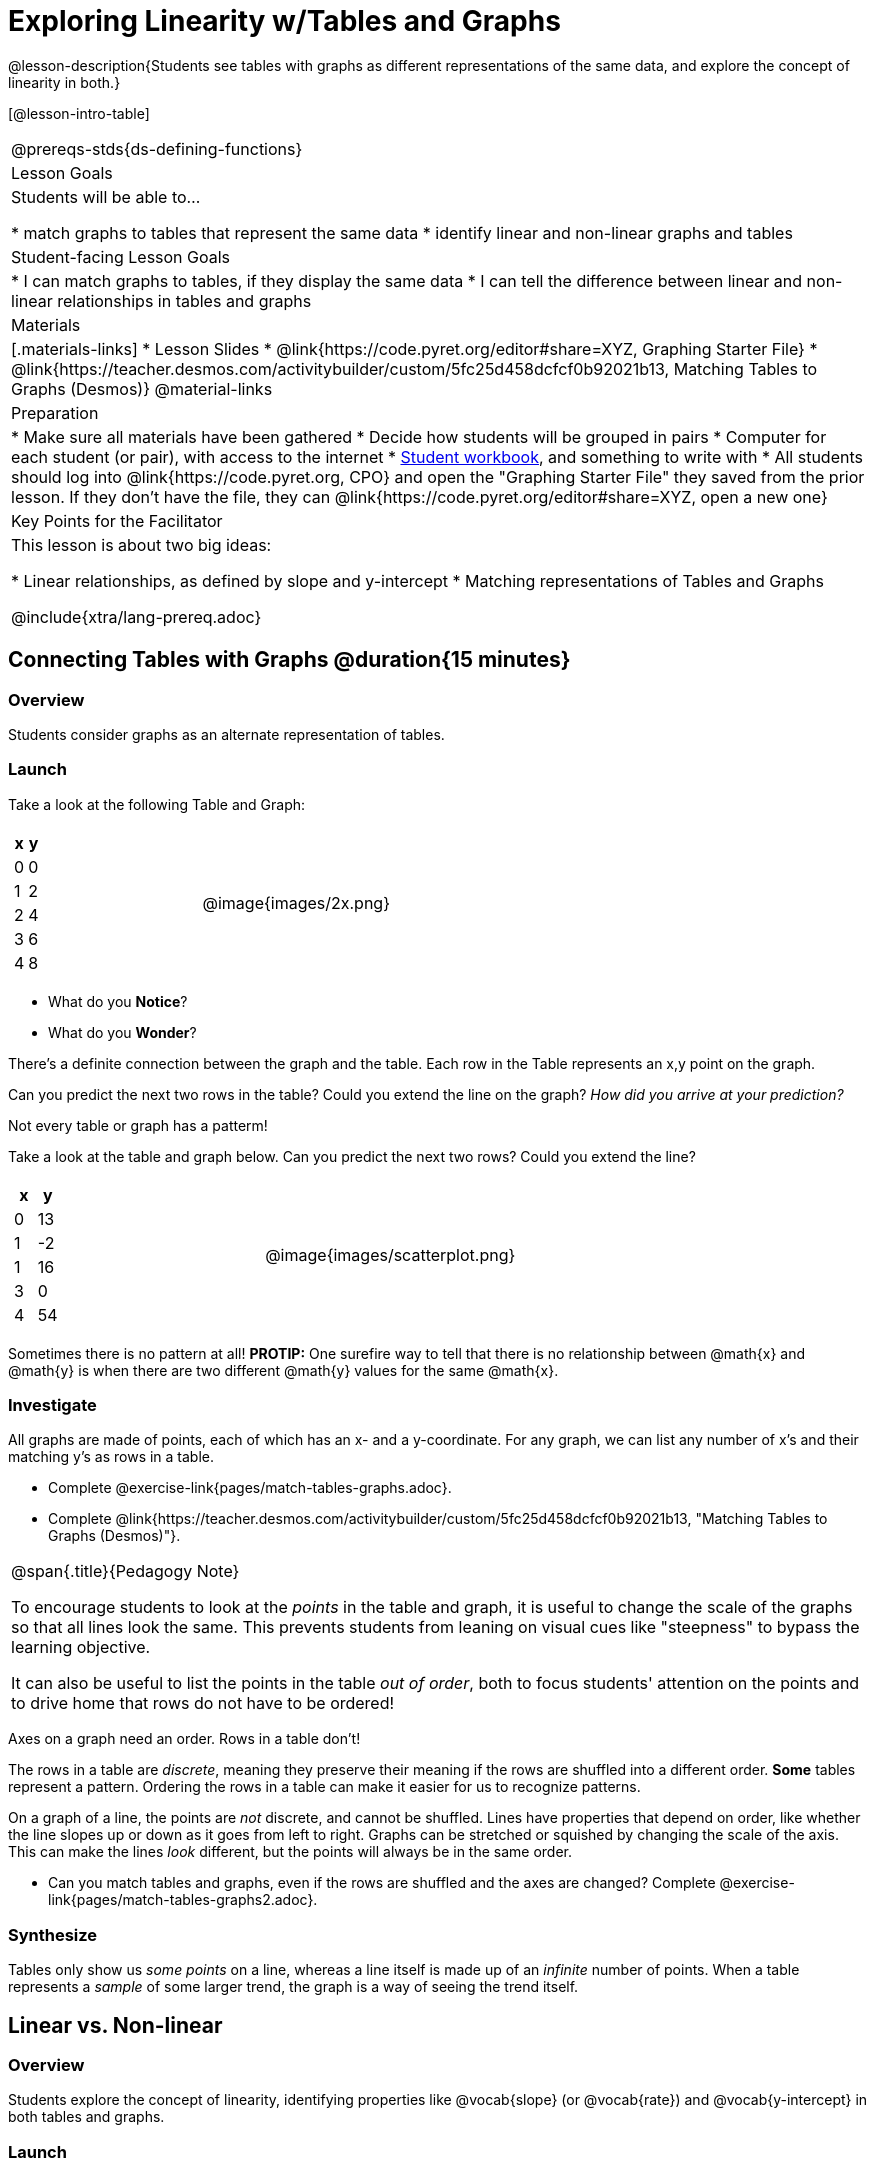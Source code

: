 = Exploring Linearity w/Tables and Graphs

++++
<style>
.graph-table img {width: 33%;}
</style>
++++

@lesson-description{Students see tables with graphs as different representations of the same data, and explore the concept of linearity in both.}

[@lesson-intro-table]
|===
@prereqs-stds{ds-defining-functions}
| Lesson Goals
| Students will be able to...

* match graphs to tables that represent the same data
* identify linear and non-linear graphs and tables

| Student-facing Lesson Goals
|

* I can match graphs to tables, if they display the same data
* I can tell the difference between linear and non-linear relationships in tables and graphs

| Materials
|[.materials-links]
* Lesson Slides
* @link{https://code.pyret.org/editor#share=XYZ, Graphing Starter File}
* @link{https://teacher.desmos.com/activitybuilder/custom/5fc25d458dcfcf0b92021b13, Matching Tables to Graphs (Desmos)}
@material-links

| Preparation
|
* Make sure all materials have been gathered
* Decide how students will be grouped in pairs
* Computer for each student (or pair), with access to the internet
* link:{pathwayrootdir}/workbook/workbook.pdf[Student workbook], and something to write with
* All students should log into @link{https://code.pyret.org, CPO} and open the "Graphing Starter File" they saved from the prior lesson. If they don't have the file, they can @link{https://code.pyret.org/editor#share=XYZ, open a new one}

| Key Points for the Facilitator
| This lesson is about two big ideas:

* Linear relationships, as defined by slope and y-intercept
* Matching representations of Tables and Graphs

@include{xtra/lang-prereq.adoc}
|===

== Connecting Tables with Graphs @duration{15 minutes}

=== Overview
Students consider graphs as an alternate representation of tables.

=== Launch
Take a look at the following Table and Graph:

[cols="^.^1a,^.^1a", grid="none", frame="none"]
|===
|

[.pyret-table.first-table,cols="1,1",options="header"]
!===
! x ! y
! 0 ! 0
! 1 ! 2
! 2 ! 4
! 3 ! 6
! 4 ! 8
!===
| @image{images/2x.png}
|===

[.lesson-instruction]
* What do you *Notice*?
* What do you *Wonder*?

There's a definite connection between the graph and the table. Each row in the Table represents an x,y point on the graph.

[.lesson-instruction]
Can you predict the next two rows in the table? Could you extend the line on the graph? __How did you arrive at your prediction?__

[.lesson-point]
Not every table or graph has a patterm!

Take a look at the table and graph below. Can you predict the next two rows? Could you extend the line?

[cols="^.^1a,^.^1a", grid="none", frame="none"]
|===
|

[.pyret-table.first-table,cols="1,1",options="header"]
!===
! x ! y
! 0 ! 13
! 1 ! -2
! 1 ! 16
! 3 ! 0
! 4 ! 54
!===
| @image{images/scatterplot.png}
|===

Sometimes there is no pattern at all! *PROTIP:* One surefire way to tell that there is no relationship between @math{x} and @math{y} is when there are two different @math{y} values for the same @math{x}.

=== Investigate
All graphs are made of points, each of which has an x- and a y-coordinate. For any graph, we can list any number of x's and their matching y's as rows in a table. 

[.lesson-instruction]
- Complete @exercise-link{pages/match-tables-graphs.adoc}.
- Complete @link{https://teacher.desmos.com/activitybuilder/custom/5fc25d458dcfcf0b92021b13, "Matching Tables to Graphs (Desmos)"}.

[.strategy-box, cols="1", grid="none", stripes="none"]
|===
|
@span{.title}{Pedagogy Note}

To encourage students to look at the _points_ in the table and graph, it is useful to change the scale of the graphs so that all lines look the same. This prevents students from leaning on visual cues like "steepness" to bypass the learning objective.

It can also be useful to list the points in the table __out of order__, both to focus students' attention on the points and to drive home that rows do not have to be ordered!
|===

[.lesson-point]
Axes on a graph need an order. Rows in a table don't!

The rows in a table are _discrete_, meaning they preserve their meaning if the rows are shuffled into a different order. *Some* tables represent a pattern. Ordering the rows in a table can make it easier for us to recognize patterns.

On a graph of a line, the points are _not_ discrete, and cannot be shuffled. Lines have properties that depend on order, like whether the line slopes up or down as it goes from left to right. Graphs can be stretched or squished by changing the scale of the axis. This can make the lines _look_ different, but the points will always be in the same order.

[.lesson-instruction]
- Can you match tables and graphs, even if the rows are shuffled and the axes are changed? Complete @exercise-link{pages/match-tables-graphs2.adoc}.

=== Synthesize
Tables only show us _some points_ on a line, whereas a line itself is made up of an _infinite_ number of points. When a table represents a _sample_ of some larger trend, the graph is a way of seeing the trend itself.

== Linear vs. Non-linear

=== Overview
Students explore the concept of linearity, identifying properties like @vocab{slope} (or @vocab{rate}) and @vocab{y-intercept} in both tables and graphs.

=== Launch

Look at the six graphs shown below.

[.graph-table, stripes="none", frame="none"]
|===
| @image{images/constant-linear.png} 
  @image{images/num-abs.png}
  @image{images/num-sqrt.png}

| @image{images/negative-linear.png}
  @image{images/positive-linear.png}
  @image{images/num-sqr.png}
|===

What do you *Notice?*

What do you *Wonder?*

Three of the graphs above are *straight lines* (called "linear") and three are not ("nonlinear"). As we can see, the linear graphs can be perfectly horizontal, tilt upwards and to the right, or tilt downwards to the right. 

[.lesson-point]
Linear relationships are always a straight line.

Each of these linear relationships has two properties. First, they all increase at a consistent @vocab{rate} - @vocab{slope} - increasing or decreasing by the same amount. Second, they also have a @vocab{y-intercept}: the y-value when x = 0 ("intercepts" the y-axis).

[.strategy-box, cols="1", grid="none", stripes="none"]
|===
|
@span{.title}{Pedagogy Note}

There is nothing "magical" about the @vocab{y-intercept}! It's just a convention that mathematicians use, since graphs don't have a "starting value". They could have arbitrarily picked some other point, like "the point where the line crosses -2735.1", and the only change to the way we teach linear functions would be a vocabulary word!
|===

Look at the six "sideways" data tables below. Each of the "y" columns shows a pattern. You can think of the "x" column as counting the __order in which the y-values appear__ (1st value, 2nd value, etc).

[cols="^.^1a,^.^1a", frame="none"]
|===
|

[.sideways-pyret-table]
!===
! x ! 1 ! 2 ! 3 ! 4 ! 5
! y ! 2 ! 3 ! 4 ! 5 ! 6
!===
|

[.sideways-pyret-table]
!===
! x ! 1 ! 2 ! 3 !  4 !  5
! y ! 1 ! 4 ! 9 ! 16 ! 25
!===

|

[.sideways-pyret-table]
!===
! x !  1 !  2 !  3 !  4 !  5
! y ! 12 ! 14 ! 16 ! 18 ! 20
!===

|

[.sideways-pyret-table]
!===
! x ! 1 ! 2 ! 3 ! 4 !  5
! y ! 3 ! 3 ! 3 ! 3 ! 3
!===

|

[.sideways-pyret-table]
!===
! x !  1 !  2 !   3 !   4 !  5
! y ! 84 ! 94 ! 104 ! 114 ! 124
!===

|

[.sideways-pyret-table]
!===
! x !  1 !  2 !   3 !   4 !  5
! y ! 84 ! 94 ! 104 ! 114 ! 124
!===

|===

* What do you *Notice?*
* What do you *Wonder?*
* Can you figure out what the next x,y pair should be for each of them?  
* Can you guess what the y-value for each table would be when x is 0?

When there is a @vocab{linear} relationship, the values in a table increase at a _consistent rate_ and the graph of those values will all fall on a straight line.

*Note:* Rows in a table don't have to be ordered! You may have to _sort_ the rows first in order to see the pattern emerge. 

For example, the pattern in this table is much easier to recognize when we order the x values from least to greatest.

[.sideways-pyret-table]
|===
| x | 3 | 2 | 4 | 0 | 1
| y | 6 | 4 | 8 | 0 | 2
|===

{empty}

[.sideways-pyret-table]
|===
| x | 0 | 1 | 2 | 3 | 4
| y | 0 | 2 | 4 | 6 | 8
|===

Sometimes it can also be difficult to see patterns in tables when they are missing rows.  For example, in the table below if we just looked at the y-values we might think there is not a pattern because the value goes down by 6, then 2, then 2 and then 4... 

[.sideways-pyret-table]
|===
| x | -4 |-1  | 0  | 1  | 3
| y | 20 | 14 | 12 | 10 | 6
|===

If we fill in the missing x-values... and find a pattern by which to fill in the y-values...

[.sideways-pyret-table]
|===
| x | -4 | -3 | -2 | -1 | 0  | 1  | 2 | 3
| y | 20 | 18 | 16 | 14 | 12 | 10 | 8 | 6
|===

...the table reveals that the y-values are increasing by 2 for each x.

Another way of thinking about this would be to look at how the x and y change __in proportion__ to each other. When x increased by 3, y decreased by 6. When x increased by 1, y decreased by 2. When x increased by 2, y decreased by 4. The y value decreased by twice as much as the x value increased no matter how much x changed by.

== Investigate
Can you identify these two properties in a table? In a graph?

- Complete @exercise-link{slope-and-y-tables.adoc}
- Complete @exercise-link{slope-and-y-graphs.adoc}

[.lesson-point]
The graph of a linear relationship will always appear as a straight line.  An ordered table of values for any linear relationship will reveal a constant rate of change.

- Complete @exercise-link{linear-nonlinear-bust.adoc, "Linear, Non-Linear or Bust?"}

=== Synthesize

Data has a "shape", and this shape can emerge when we look for patterns in that data. A linear, straight-line relationship is one kind of shape, and it shows up when we view that data as a table or a graph. 

== Additional Exercises:

